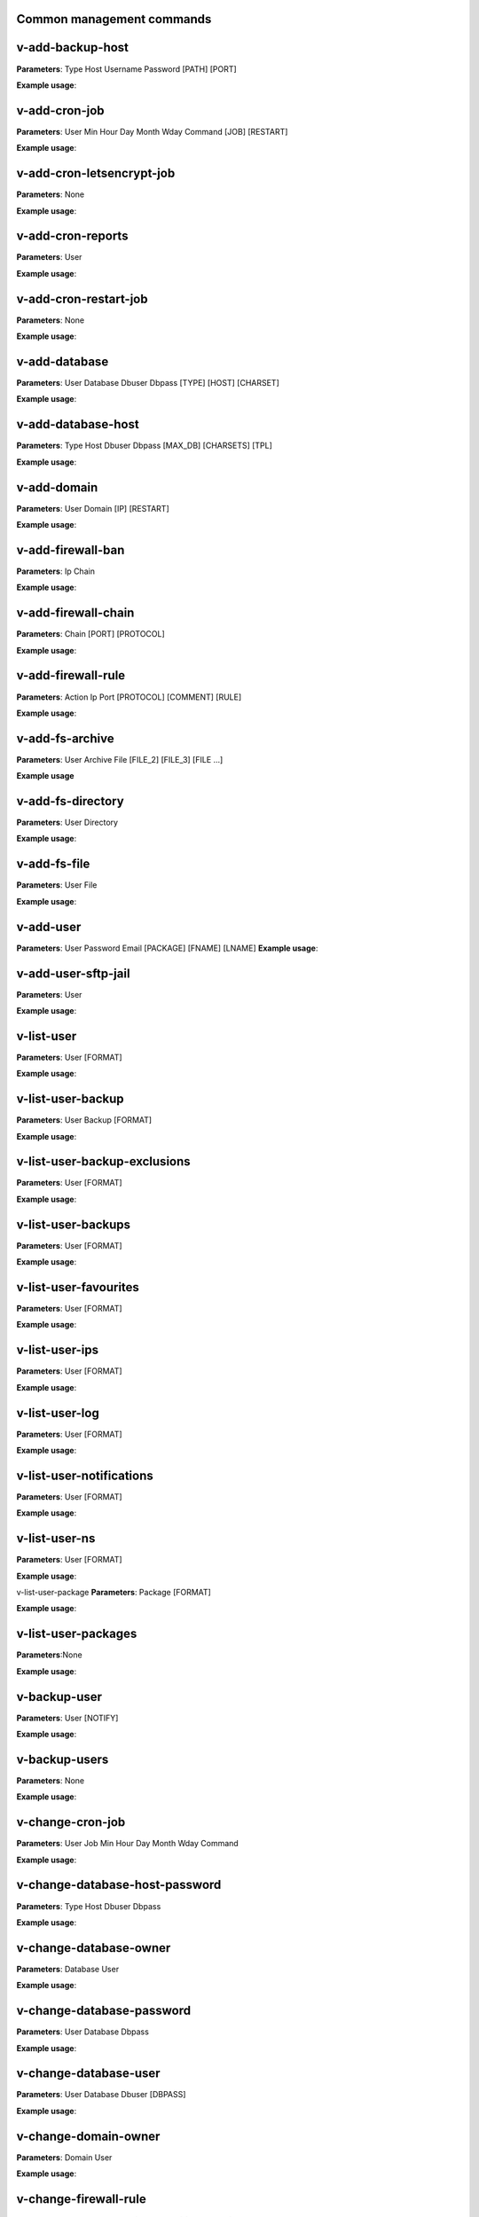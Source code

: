 *******************************
Common management commands
*******************************

*****************
v-add-backup-host
*****************

**Parameters**: Type Host Username Password [PATH] [PORT]

**Example usage**:

*****************
v-add-cron-job
*****************

**Parameters**: User Min Hour Day Month Wday Command [JOB] [RESTART]

**Example usage**:

**************************
v-add-cron-letsencrypt-job
**************************

**Parameters**: None

**Example usage**:


*****************
v-add-cron-reports
*****************

**Parameters**: User

**Example usage**:

**********************
v-add-cron-restart-job
**********************

**Parameters**: None

**Example usage**:

*****************
v-add-database
*****************

**Parameters**: User Database Dbuser Dbpass [TYPE] [HOST] [CHARSET]

**Example usage**:

********************
v-add-database-host
********************

**Parameters**: Type Host Dbuser Dbpass [MAX_DB] [CHARSETS] [TPL]

**Example usage**:

*****************
v-add-domain
*****************

**Parameters**: User Domain [IP] [RESTART]

**Example usage**:

******************
v-add-firewall-ban
******************

**Parameters**: Ip Chain

**Example usage**:

********************
v-add-firewall-chain
********************

**Parameters**: Chain [PORT] [PROTOCOL]

**Example usage**:

*******************
v-add-firewall-rule
*******************

**Parameters**: Action Ip Port [PROTOCOL] [COMMENT] [RULE]

**Example usage**:

*****************
v-add-fs-archive
*****************

**Parameters**: User Archive File [FILE_2] [FILE_3] [FILE ...]

**Example usage**

*****************
v-add-fs-directory
*****************

**Parameters**: User Directory

**Example usage**:

*****************
v-add-fs-file
*****************

**Parameters**: User File

**Example usage**:

*****************
v-add-user
*****************

**Parameters**: User Password Email [PACKAGE] [FNAME] [LNAME]
**Example usage**:

********************
v-add-user-sftp-jail
********************

**Parameters**: User

**Example usage**:

*****************
v-list-user
*****************

**Parameters**: User [FORMAT]

**Example usage**:

*******************
v-list-user-backup
*******************

**Parameters**: User Backup [FORMAT]

**Example usage**:

*****************************
v-list-user-backup-exclusions
*****************************

**Parameters**: User [FORMAT]

**Example usage**:

********************
v-list-user-backups
********************

**Parameters**: User [FORMAT]

**Example usage**:

**********************
v-list-user-favourites
**********************

**Parameters**: User [FORMAT]

**Example usage**:

*****************
v-list-user-ips
*****************

**Parameters**: User [FORMAT]

**Example usage**:

*****************
v-list-user-log 
*****************

**Parameters**: User [FORMAT]

**Example usage**:

*************************
v-list-user-notifications
*************************

**Parameters**: User [FORMAT]

**Example usage**:

*****************
v-list-user-ns
*****************

**Parameters**: User [FORMAT]

**Example usage**:

v-list-user-package
**Parameters**: Package [FORMAT]

**Example usage**:

********************
v-list-user-packages
********************

**Parameters**:None

**Example usage**:

*****************
v-backup-user
*****************

**Parameters**: User [NOTIFY]

**Example usage**:

*****************
v-backup-users
*****************

**Parameters**: None

**Example usage**:

*****************
v-change-cron-job
*****************

**Parameters**: User Job Min Hour Day Month Wday Command

**Example usage**:

*******************************
v-change-database-host-password
*******************************

**Parameters**: Type Host Dbuser Dbpass

**Example usage**:

***********************
v-change-database-owner
***********************

**Parameters**: Database User

**Example usage**:

**************************
v-change-database-password
**************************

**Parameters**: User Database Dbpass

**Example usage**:

**********************
v-change-database-user
**********************

**Parameters**: User Database Dbuser [DBPASS]

**Example usage**:

*********************
v-change-domain-owner
*********************

**Parameters**: Domain User

**Example usage**:

*****************
v-change-firewall-rule
*****************

**Parameters**: Rule Action Ip  Port [PROTOCOL] [COMMENT]

**Example usage**:

***************************
v-change-fs-file-permission
***************************

**Parameters**: User File Permissions

**Example usage**:

*****************
v-add-sys-firewall
*****************

**Parameters**:None

*****************
v-add-sys-ip
*****************

**Parameters**: Ip Netmask [INTERFACE] [USER] [STATUS] [NAME] [NATED_IP]

**Example usage**:

*****************
v-add-sys-quota
*****************

**Parameters**: None

**Example usage**:


*******************
v-add-sys-sftp-jail
*******************

**Parameters**: None

**Example usage**:
